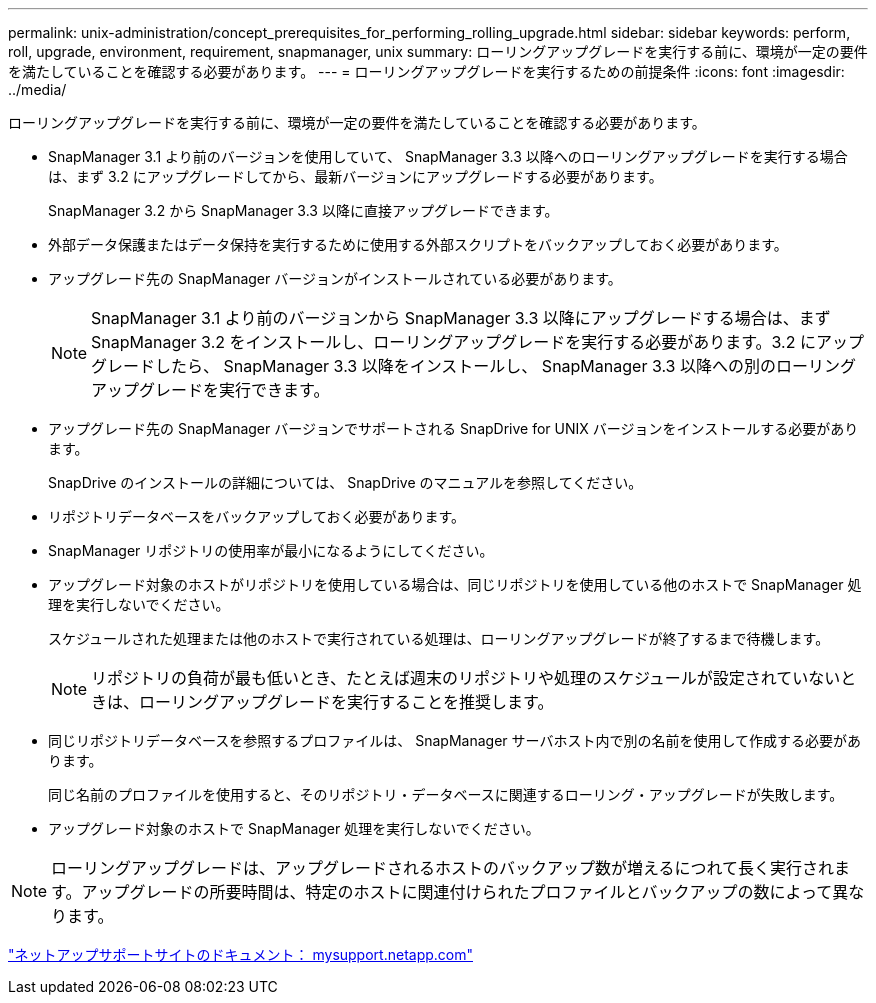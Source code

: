 ---
permalink: unix-administration/concept_prerequisites_for_performing_rolling_upgrade.html 
sidebar: sidebar 
keywords: perform, roll, upgrade, environment, requirement, snapmanager, unix 
summary: ローリングアップグレードを実行する前に、環境が一定の要件を満たしていることを確認する必要があります。 
---
= ローリングアップグレードを実行するための前提条件
:icons: font
:imagesdir: ../media/


[role="lead"]
ローリングアップグレードを実行する前に、環境が一定の要件を満たしていることを確認する必要があります。

* SnapManager 3.1 より前のバージョンを使用していて、 SnapManager 3.3 以降へのローリングアップグレードを実行する場合は、まず 3.2 にアップグレードしてから、最新バージョンにアップグレードする必要があります。
+
SnapManager 3.2 から SnapManager 3.3 以降に直接アップグレードできます。

* 外部データ保護またはデータ保持を実行するために使用する外部スクリプトをバックアップしておく必要があります。
* アップグレード先の SnapManager バージョンがインストールされている必要があります。
+

NOTE: SnapManager 3.1 より前のバージョンから SnapManager 3.3 以降にアップグレードする場合は、まず SnapManager 3.2 をインストールし、ローリングアップグレードを実行する必要があります。3.2 にアップグレードしたら、 SnapManager 3.3 以降をインストールし、 SnapManager 3.3 以降への別のローリングアップグレードを実行できます。

* アップグレード先の SnapManager バージョンでサポートされる SnapDrive for UNIX バージョンをインストールする必要があります。
+
SnapDrive のインストールの詳細については、 SnapDrive のマニュアルを参照してください。

* リポジトリデータベースをバックアップしておく必要があります。
* SnapManager リポジトリの使用率が最小になるようにしてください。
* アップグレード対象のホストがリポジトリを使用している場合は、同じリポジトリを使用している他のホストで SnapManager 処理を実行しないでください。
+
スケジュールされた処理または他のホストで実行されている処理は、ローリングアップグレードが終了するまで待機します。

+

NOTE: リポジトリの負荷が最も低いとき、たとえば週末のリポジトリや処理のスケジュールが設定されていないときは、ローリングアップグレードを実行することを推奨します。

* 同じリポジトリデータベースを参照するプロファイルは、 SnapManager サーバホスト内で別の名前を使用して作成する必要があります。
+
同じ名前のプロファイルを使用すると、そのリポジトリ・データベースに関連するローリング・アップグレードが失敗します。

* アップグレード対象のホストで SnapManager 処理を実行しないでください。



NOTE: ローリングアップグレードは、アップグレードされるホストのバックアップ数が増えるにつれて長く実行されます。アップグレードの所要時間は、特定のホストに関連付けられたプロファイルとバックアップの数によって異なります。

http://mysupport.netapp.com/["ネットアップサポートサイトのドキュメント： mysupport.netapp.com"]

